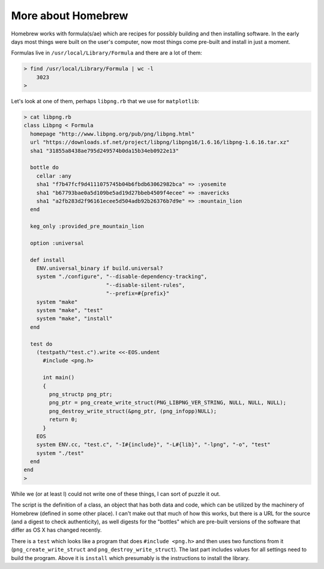 .. _brew2:

###################
More about Homebrew
###################

Homebrew works with formula(s/ae) which are recipes for possibly building and then installing software.  In the early days most things were built on the user's computer, now most things come pre-built and install in just a moment.

Formulas live in ``/usr/local/Library/Formula`` and there are a lot of them:

.. sourcecode:: bash

    > find /usr/local/Library/Formula | wc -l
        3023
    >

Let's look at one of them, perhaps ``libpng.rb`` that we use for ``matplotlib``:

.. sourcecode:: bash

    > cat libpng.rb 
    class Libpng < Formula
      homepage "http://www.libpng.org/pub/png/libpng.html"
      url "https://downloads.sf.net/project/libpng/libpng16/1.6.16/libpng-1.6.16.tar.xz"
      sha1 "31855a8438ae795d249574b0da15b34eb0922e13"

      bottle do
        cellar :any
        sha1 "f7b47fcf9d4111075745b04b6fbdb63062982bca" => :yosemite
        sha1 "b67793bae0a5d109be5ad19d27bbeb4509f4ecee" => :mavericks
        sha1 "a2fb283d2f96161ecee5d504adb92b26376b7d9e" => :mountain_lion
      end

      keg_only :provided_pre_mountain_lion

      option :universal

      def install
        ENV.universal_binary if build.universal?
        system "./configure", "--disable-dependency-tracking",
                              "--disable-silent-rules",
                              "--prefix=#{prefix}"
        system "make"
        system "make", "test"
        system "make", "install"
      end

      test do
        (testpath/"test.c").write <<-EOS.undent
          #include <png.h>

          int main()
          {
            png_structp png_ptr;
            png_ptr = png_create_write_struct(PNG_LIBPNG_VER_STRING, NULL, NULL, NULL);
            png_destroy_write_struct(&png_ptr, (png_infopp)NULL);
            return 0;
          }
        EOS
        system ENV.cc, "test.c", "-I#{include}", "-L#{lib}", "-lpng", "-o", "test"
        system "./test"
      end
    end
    >

While we (or at least I) could not write one of these things, I can sort of puzzle it out.

The script is the definition of a class, an object that has both data and code, which can be utilized by the machinery of Homebrew (defined in some other place).  I can't make out that much of how this works, but there is a URL for the source (and a digest to check authenticity), as well digests for the "bottles" which are pre-built versions of the software that differ as OS X has changed recently.

There is a ``test`` which looks like a program that does ``#include <png.h>`` and then uses two functions from it (``png_create_write_struct`` and ``png_destroy_write_struct``).  The last part includes values for all settings need to build the program.  Above it is ``install`` which presumably is the instructions to install the library.
    